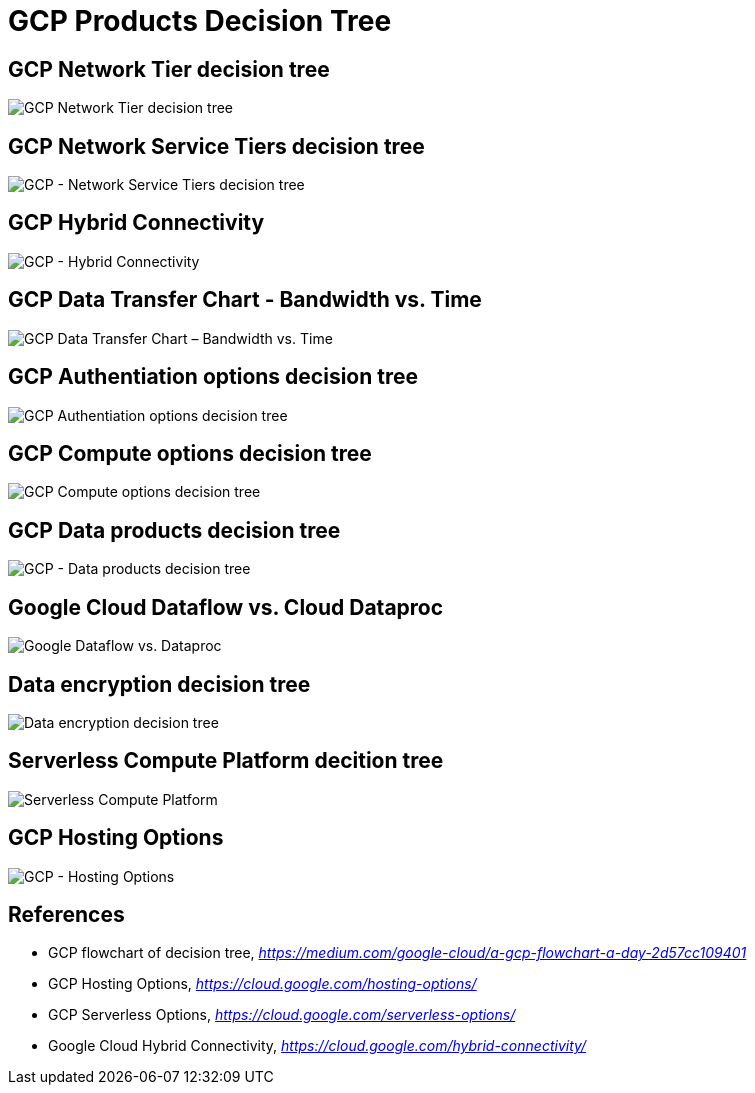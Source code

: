 GCP Products Decision Tree
==========================

GCP Network Tier decision tree
------------------------------

image::https://miro.medium.com/max/1200/1*JnDFATWt5-7DgQusex4BeQ.png[GCP Network Tier decision tree]

GCP Network Service Tiers decision tree
---------------------------------------

image::GCP - Network Service Tiers.jpeg[GCP - Network Service Tiers decision tree]

GCP Hybrid Connectivity
-----------------------

image::GCP - Hybrid Connectivity.png[GCP - Hybrid Connectivity]

GCP Data Transfer Chart - Bandwidth vs. Time
--------------------------------------------

image::GCP - Data Transfer Chart.png[GCP Data Transfer Chart – Bandwidth vs. Time]

GCP Authentiation options decision tree
---------------------------------------

image::https://miro.medium.com/max/1200/1*Uw6w0_X8X29jhpfMgW58Sw.png[GCP Authentiation options decision tree]

GCP Compute options decision tree
---------------------------------

image::https://miro.medium.com/max/628/1*OV12s1M9O3OcEn2cwdtmEA.png[GCP Compute options decision tree]

GCP Data products decision tree
-------------------------------

image::GCP - Data products decision tree.png[GCP - Data products decision tree]

Google Cloud Dataflow vs. Cloud Dataproc
----------------------------------------

image::https://cloud.google.com/dataflow/images/flow-vs-proc-flowchart.svg[Google Dataflow vs. Dataproc]

Data encryption decision tree
-----------------------------

image::https://miro.medium.com/max/640/1*LTWOlTPPGXIWSPmJEoBVRQ.png[Data encryption decision tree]

Serverless Compute Platform decition tree
-----------------------------------------

image::https://cloud.google.com/images/serverless-options/serverless-guide.svg[Serverless Compute Platform]

GCP Hosting Options
-------------------

image::GCP - Hosting Options.png[GCP - Hosting Options]

References
----------

- GCP flowchart of decision tree, _https://medium.com/google-cloud/a-gcp-flowchart-a-day-2d57cc109401_
- GCP Hosting Options, _https://cloud.google.com/hosting-options/_
- GCP Serverless Options, _https://cloud.google.com/serverless-options/_
- Google Cloud Hybrid Connectivity, _https://cloud.google.com/hybrid-connectivity/_